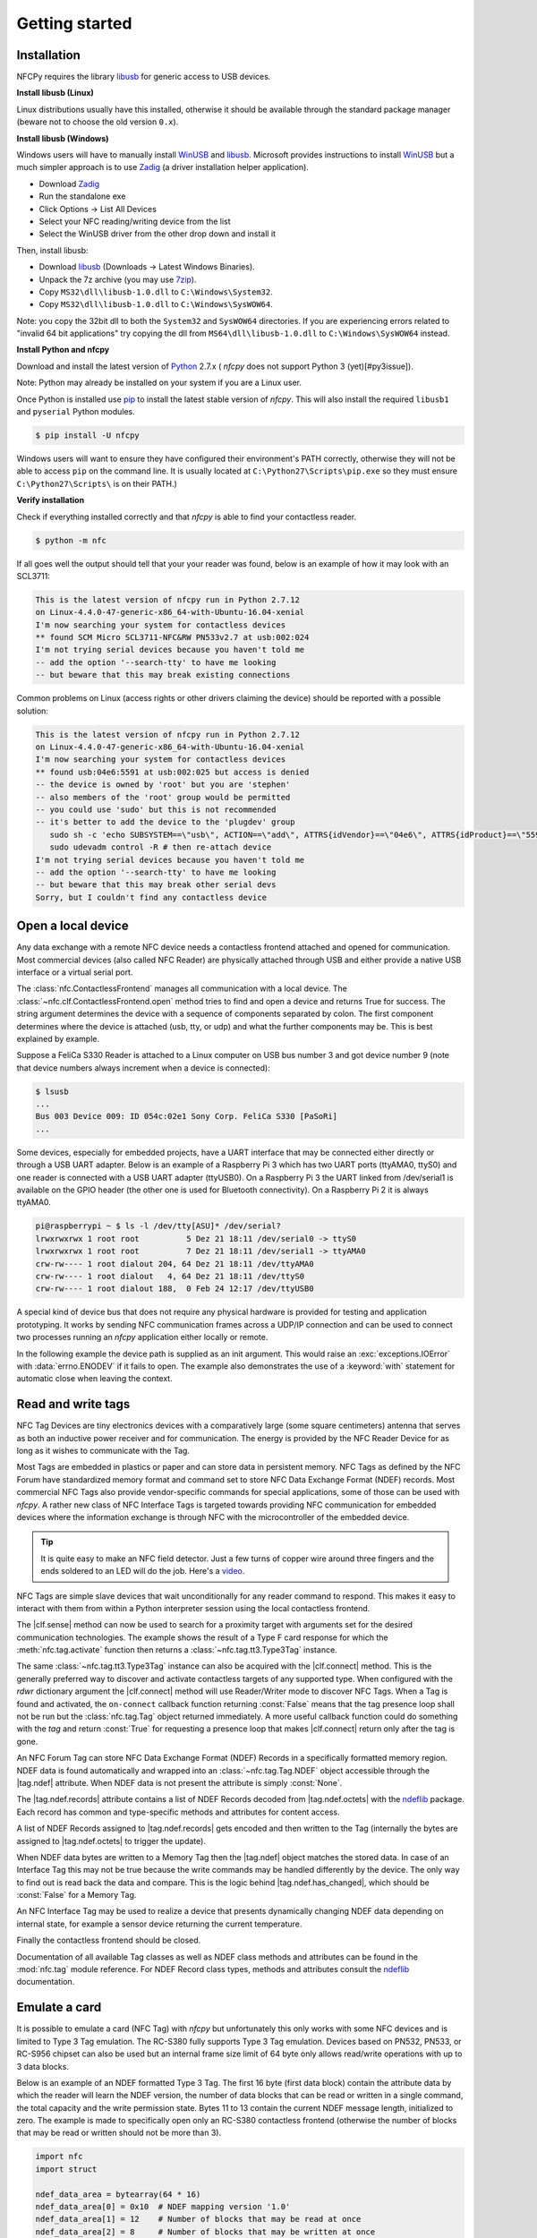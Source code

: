 .. -*- mode: rst; fill-column: 80 -*-

***************
Getting started
***************

Installation
============

.. _pip: https://pip.pypa.io/en/stable/
.. _libusb: http://libusb.info/
.. _WinUSB: https://msdn.microsoft.com/en-us/library/ff540196.aspx
.. _Zadig: http://zadig.akeo.ie/
.. _ndeflib: http://ndeflib.readthedocs.io/en/stable/
.. _7zip: https://www.7-zip.org/download.html
.. _Python: https://www.python.org/downloads/

NFCPy requires the library `libusb`_ for generic access to USB devices. 

**Install libusb (Linux)**

Linux distributions usually have this installed, otherwise it should be
available through the standard package manager (beware not to choose
the old version ``0.x``).

**Install libusb (Windows)**

Windows users will have to manually install `WinUSB`_ and `libusb`_. 
Microsoft provides instructions to install `WinUSB`_ but a much 
simpler approach is to use `Zadig`_ (a driver installation helper
application).

* Download `Zadig`_
* Run the standalone exe
* Click Options -> List All Devices 
* Select your NFC reading/writing device from the list
* Select the WinUSB driver from the other drop down and install it

Then, install libusb:

* Download `libusb`_ (Downloads -> Latest Windows Binaries).
* Unpack the 7z archive (you may use `7zip`_).
* Copy ``MS32\dll\libusb-1.0.dll`` to ``C:\Windows\System32``.
* Copy ``MS32\dll\libusb-1.0.dll`` to ``C:\Windows\SysWOW64``.

Note: you copy the 32bit dll to both the ``System32`` and ``SysWOW64``
directories. If you are experiencing errors related to "invalid
64 bit applications" try copying the dll from ``MS64\dll\libusb-1.0.dll``
to ``C:\Windows\SysWOW64`` instead.

**Install Python and nfcpy**

Download and install the latest version of `Python`_ 2.7.x (
*nfcpy* does not support Python 3 (yet)[#py3issue]).

Note: Python may already be installed on your system if you are
a Linux user.

Once Python is installed use `pip`_ to install the latest stable 
version of *nfcpy*. This will also install the required ``libusb1`` 
and ``pyserial`` Python modules.

.. code-block:: shell

   $ pip install -U nfcpy

Windows users will want to ensure they have configured their 
environment's PATH correctly, otherwise they will not be able to 
access ``pip`` on the command line. It is usually located at 
``C:\Python27\Scripts\pip.exe`` so they must ensure 
``C:\Python27\Scripts\`` is on their PATH.)


**Verify installation**

Check if everything installed correctly and that *nfcpy* is able
to find your contactless reader.

.. code-block:: shell

   $ python -m nfc

If all goes well the output should tell that your your reader was
found, below is an example of how it may look with an SCL3711:

.. code-block:: none

   This is the latest version of nfcpy run in Python 2.7.12
   on Linux-4.4.0-47-generic-x86_64-with-Ubuntu-16.04-xenial
   I'm now searching your system for contactless devices
   ** found SCM Micro SCL3711-NFC&RW PN533v2.7 at usb:002:024
   I'm not trying serial devices because you haven't told me
   -- add the option '--search-tty' to have me looking
   -- but beware that this may break existing connections

Common problems on Linux (access rights or other drivers claiming the
device) should be reported with a possible solution:

.. code-block:: none

   This is the latest version of nfcpy run in Python 2.7.12
   on Linux-4.4.0-47-generic-x86_64-with-Ubuntu-16.04-xenial
   I'm now searching your system for contactless devices
   ** found usb:04e6:5591 at usb:002:025 but access is denied
   -- the device is owned by 'root' but you are 'stephen'
   -- also members of the 'root' group would be permitted
   -- you could use 'sudo' but this is not recommended
   -- it's better to add the device to the 'plugdev' group
      sudo sh -c 'echo SUBSYSTEM==\"usb\", ACTION==\"add\", ATTRS{idVendor}==\"04e6\", ATTRS{idProduct}==\"5591\", GROUP=\"plugdev\" >> /etc/udev/rules.d/nfcdev.rules'
      sudo udevadm control -R # then re-attach device
   I'm not trying serial devices because you haven't told me
   -- add the option '--search-tty' to have me looking
   -- but beware that this may break other serial devs
   Sorry, but I couldn't find any contactless device


Open a local device
===================

Any data exchange with a remote NFC device needs a contactless frontend attached
and opened for communication. Most commercial devices (also called NFC Reader)
are physically attached through USB and either provide a native USB interface or
a virtual serial port.

The :class:`nfc.ContactlessFrontend` manages all communication with a local
device. The :class:`~nfc.clf.ContactlessFrontend.open` method tries to find and
open a device and returns True for success. The string argument determines the
device with a sequence of components separated by colon. The first component
determines where the device is attached (usb, tty, or udp) and what the further
components may be. This is best explained by example.

Suppose a FeliCa S330 Reader is attached to a Linux computer on USB bus number 3
and got device number 9 (note that device numbers always increment when a device
is connected):

.. code-block:: shell

   $ lsusb
   ...
   Bus 003 Device 009: ID 054c:02e1 Sony Corp. FeliCa S330 [PaSoRi]
   ...

.. testsetup:: clf-usb

   nfc_ContactlessFrontend_open = nfc.ContactlessFrontend.open
   nfc.ContactlessFrontend.open = mock.Mock('nfc.ContactlessFrontend.open')
   nfc.ContactlessFrontend.open.return_value = True

.. doctest:: clf-usb

   >>> import nfc
   >>> clf = nfc.ContactlessFrontend()
   >>> assert clf.open('usb:003:009') is True    # open device 9 on bus 3
   >>> assert clf.open('usb:054c:02e1') is True  # open first PaSoRi 330
   >>> assert clf.open('usb:003') is True        # open first Reader on bus 3
   >>> assert clf.open('usb:054c') is True       # open first Sony Reader
   >>> assert clf.open('usb') is True            # open first USB Reader
   >>> clf.close()  # previous open calls implicitly closed the device

.. testcleanup:: clf-usb

   nfc.ContactlessFrontend.open = nfc_ContactlessFrontend_open

Some devices, especially for embedded projects, have a UART interface that may
be connected either directly or through a USB UART adapter. Below is an example
of a Raspberry Pi 3 which has two UART ports (ttyAMA0, ttyS0) and one reader is
connected with a USB UART adapter (ttyUSB0). On a Raspberry Pi 3 the UART linked
from /dev/serial1 is available on the GPIO header (the other one is used for
Bluetooth connectivity). On a Raspberry Pi 2 it is always ttyAMA0.

.. code-block:: shell

   pi@raspberrypi ~ $ ls -l /dev/tty[ASU]* /dev/serial?
   lrwxrwxrwx 1 root root          5 Dez 21 18:11 /dev/serial0 -> ttyS0
   lrwxrwxrwx 1 root root          7 Dez 21 18:11 /dev/serial1 -> ttyAMA0
   crw-rw---- 1 root dialout 204, 64 Dez 21 18:11 /dev/ttyAMA0
   crw-rw---- 1 root dialout   4, 64 Dez 21 18:11 /dev/ttyS0
   crw-rw---- 1 root dialout 188,  0 Feb 24 12:17 /dev/ttyUSB0

.. testsetup:: clf-tty

   nfc_ContactlessFrontend_open = nfc.ContactlessFrontend.open
   nfc.ContactlessFrontend.open = mock.Mock('nfc.ContactlessFrontend.open')
   nfc.ContactlessFrontend.open.return_value = True

.. doctest:: clf-tty

   >>> import nfc
   >>> clf = nfc.ContactlessFrontend()
   >>> assert clf.open('tty:USB0:arygon') is True  # open /dev/ttyUSB0 with arygon driver
   >>> assert clf.open('tty:USB0:pn532') is True   # open /dev/ttyUSB0 with pn532 driver
   >>> assert clf.open('tty:AMA0') is True         # try different drivers on /dev/ttyAMA0
   >>> assert clf.open('tty') is True              # try all serial ports and drivers
   >>> clf.close()  # previous open calls implicitly closed the device

.. testcleanup:: clf-tty

   nfc.ContactlessFrontend.open = nfc_ContactlessFrontend_open


A special kind of device bus that does not require any physical hardware is
provided for testing and application prototyping. It works by sending NFC
communication frames across a UDP/IP connection and can be used to connect two
processes running an *nfcpy* application either locally or remote.

In the following example the device path is supplied as an init argument. This
would raise an :exc:`exceptions.IOError` with :data:`errno.ENODEV` if it fails
to open. The example also demonstrates the use of a :keyword:`with` statement
for automatic close when leaving the context.

.. doctest:: clf-udp
      
   >>> import nfc
   >>> with nfc.ContactlessFrontend('udp') as clf:
   ...     print(clf)
   ... 
   Linux IP-Stack on udp:localhost:54321


Read and write tags
===================

.. |clf.sense| replace:: :meth:`clf.sense() <nfc.clf.ContactlessFrontend.sense>`
.. |clf.connect| replace:: :meth:`clf.connect() <nfc.clf.ContactlessFrontend.connect>`
.. |tag.ndef| replace:: :attr:`tag.ndef <nfc.tag.Tag.ndef>`
.. |tag.ndef.octets| replace:: :attr:`tag.ndef.octets <nfc.tag.Tag.NDEF.octets>`
.. |tag.ndef.records| replace:: :attr:`tag.ndef.records <nfc.tag.Tag.NDEF.records>`
.. |tag.ndef.has_changed| replace:: :attr:`tag.ndef.has_changed <nfc.tag.Tag.NDEF.has_changed>`

NFC Tag Devices are tiny electronics devices with a comparatively large (some
square centimeters) antenna that serves as both an inductive power receiver and
for communication. The energy is provided by the NFC Reader Device for as long
as it wishes to communicate with the Tag.

Most Tags are embedded in plastics or paper and can store data in persistent
memory. NFC Tags as defined by the NFC Forum have standardized memory format and
command set to store NFC Data Exchange Format (NDEF) records. Most commercial
NFC Tags also provide vendor-specific commands for special applications, some of
those can be used with *nfcpy*. A rather new class of NFC Interface Tags is
targeted towards providing NFC communication for embedded devices where the
information exchange is through NFC with the microcontroller of the embedded
device.

.. tip::

   It is quite easy to make an NFC field detector. Just a few turns of copper
   wire around three fingers and the ends soldered to an LED will do the job.
   Here's a `video <https://www.youtube.com/watch?v=dTv4U5fotM0>`_.

NFC Tags are simple slave devices that wait unconditionally for any reader
command to respond. This makes it easy to interact with them from within a
Python interpreter session using the local contactless frontend.

.. testsetup:: tags-open-clf

   nfc_ContactlessFrontend_open = nfc.ContactlessFrontend.open
   nfc.ContactlessFrontend.open = mock.Mock('nfc.ContactlessFrontend.open')
   nfc.ContactlessFrontend.open.return_value = True

.. doctest:: tags-open-clf

   >>> import nfc
   >>> clf = nfc.ContactlessFrontend('usb')

.. testcleanup:: tags-open-clf

   nfc.ContactlessFrontend.open = nfc_ContactlessFrontend_open

The |clf.sense| method can now be used to search for a proximity target with
arguments set for the desired communication technologies. The example shows the
result of a Type F card response for which the :meth:`nfc.tag.activate` function
then returns a :class:`~nfc.tag.tt3.Type3Tag` instance.

.. testsetup:: memory-tag

   HEX = lambda s: bytearray.fromhex(s)
   clf = nfc.ContactlessFrontend('udp')
   clf.sense = mock.Mock('nfc.ContactlessFrontend.sense')
   sensf_res = bytearray.fromhex('0101010701260CCA020F0D23042F7783FF12FC')
   clf.sense.return_value = nfc.clf.RemoteTarget('212F', sensf_res=sensf_res)
   clf.exchange = mock.Mock('nfc.ContactlessFrontend.exchange')
   clf.exchange.side_effect = [
       HEX('1d 07 01010701260CCA02 0000 01 100b0a01 89000000 00000100 000e00be'),
       HEX('1d 07 01010701260CCA02 0000 01 d1010a55 036e6663 70792e6f 72670000'),
       HEX('1d 07 01010701260CCA02 0000 01 100b0a01 89000000 00000100 000e00be'),
       HEX('0c 09 01010701260CCA02 0000'),
       HEX('0c 09 01010701260CCA02 0000'),
       HEX('0c 09 01010701260CCA02 0000'),
       HEX('1d 07 01010701260CCA02 0000 01 100b0a01 89000000 00000100 002700d7'),
       HEX('3d 07 01010701260CCA02 0000 03 d1022253 7091010a 55036e66 6370792e'
                                          '6f726751 01105402 656e6e66 63707920'
                                          '70726f6a 65637400 00000000 00000000')
   ]

.. doctest:: memory-tag

   >>> from nfc.clf import RemoteTarget
   >>> target = clf.sense(RemoteTarget('106A'), RemoteTarget('106B'), RemoteTarget('212F'))
   >>> print(target)
   212F sensf_res=0101010701260CCA020F0D23042F7783FF12FC
   >>> tag = nfc.tag.activate(clf, target)
   >>> print(tag)
   Type3Tag 'FeliCa Standard (RC-S960)' ID=01010701260CCA02 PMM=0F0D23042F7783FF SYS=12FC

The same :class:`~nfc.tag.tt3.Type3Tag` instance can also be acquired with the
|clf.connect| method. This is the generally preferred way to discover and
activate contactless targets of any supported type. When configured with the
*rdwr* dictionary argument the |clf.connect| method will use Reader/Writer mode
to discover NFC Tags. When a Tag is found and activated, the ``on-connect``
callback function returning :const:`False` means that the tag presence loop
shall not be run but the :class:`nfc.tag.Tag` object returned immediately. A
more useful callback function could do something with the *tag* and return
:const:`True` for requesting a presence loop that makes |clf.connect| return
only after the tag is gone.

.. doctest:: memory-tag

   >>> tag = clf.connect(rdwr={'on-connect': lambda tag: False})
   >>> print(tag)
   Type3Tag 'FeliCa Standard (RC-S960)' ID=01010701260CCA02 PMM=0F0D23042F7783FF SYS=12FC

An NFC Forum Tag can store NFC Data Exchange Format (NDEF) Records in a
specifically formatted memory region. NDEF data is found automatically and
wrapped into an :class:`~nfc.tag.Tag.NDEF` object accessible through the
|tag.ndef| attribute. When NDEF data is not present the attribute is simply
:const:`None`.

.. doctest:: memory-tag

   >>> assert tag.ndef is not None
   >>> for record in tag.ndef.records:
   ...     print(record)
   ... 
   NDEF Uri Record ID '' Resource 'http://nfcpy.org'

The |tag.ndef.records| attribute contains a list of NDEF Records decoded from
|tag.ndef.octets| with the `ndeflib`_ package. Each record has common and
type-specific methods and attributes for content access.

.. doctest:: memory-tag

   >>> record = tag.ndef.records[0]
   >>> print(record.type)
   urn:nfc:wkt:U
   >>> print(record.uri)
   http://nfcpy.org

A list of NDEF Records assigned to |tag.ndef.records| gets encoded and then
written to the Tag (internally the bytes are assigned to |tag.ndef.octets| to
trigger the update).

.. doctest:: memory-tag

   >>> import ndef
   >>> uri, title = 'http://nfcpy.org', 'nfcpy project'
   >>> tag.ndef.records = [ndef.SmartposterRecord(uri, title)]

When NDEF data bytes are written to a Memory Tag then the |tag.ndef| object
matches the stored data. In case of an Interface Tag this may not be true
because the write commands may be handled differently by the device. The only
way to find out is read back the data and compare. This is the logic behind
|tag.ndef.has_changed|, which should be :const:`False` for a Memory Tag.

.. doctest:: memory-tag

   >>> assert tag.ndef.has_changed is False

An NFC Interface Tag may be used to realize a device that presents dynamically
changing NDEF data depending on internal state, for example a sensor device
returning the current temperature.

.. testsetup:: interface-tag

   HEX = lambda s: bytearray.fromhex(s)
   clf = nfc.ContactlessFrontend('udp')
   clf.sense = mock.Mock('nfc.ContactlessFrontend.sense')
   sensf_res = bytearray.fromhex('0103FEFFFFFFFFFFFF00E1000000FFFF0012FC')
   clf.sense.return_value = nfc.clf.RemoteTarget('212F', sensf_res=sensf_res)
   clf.exchange = mock.Mock('nfc.ContactlessFrontend.exchange')
   clf.exchange.side_effect = [
       HEX('1d 07 03FEFFFFFFFFFFFF 0000 01 100c0c00 04000000 00000000 000e003a'),
       HEX('1d 07 03FEFFFFFFFFFFFF 0000 01 d1010a54 02656e2b 32312e33 20430000'),
       HEX('1d 07 03FEFFFFFFFFFFFF 0000 01 100c0c00 04000000 00000000 000e003a'),
       HEX('1d 07 03FEFFFFFFFFFFFF 0000 01 d1010a54 02656e2b 32312e30 20430000'),
       HEX('1d 07 03FEFFFFFFFFFFFF 0000 01 100c0c00 04000000 00000000 000e003a'),
       HEX('1d 07 03FEFFFFFFFFFFFF 0000 01 d1010a54 02656e2b 32302e35 20430000'),
       HEX('1d 07 03FEFFFFFFFFFFFF 0000 01 100c0c00 04000000 00000000 000e003a'),
       HEX('1d 07 03FEFFFFFFFFFFFF 0000 01 d1010a54 02656e2b 32302e31 20430000'),
   ]
   import time
   time.sleep = mock.Mock('time.sleep')

.. doctest:: interface-tag

   >>> tag = clf.connect(rdwr={'on-connect': lambda tag: False})
   >>> print(tag)
   Type3Tag 'FeliCa Link (RC-S730) Plug Mode' ID=03FEFFFFFFFFFFFF PMM=00E1000000FFFF00 SYS=12FC
   >>> assert tag.ndef is not None and tag.ndef.length > 0
   >>> assert tag.ndef.records[0].type == 'urn:nfc:wkt:T'
   >>> print('Temperature 0: {}'.format(tag.ndef.records[0].text))
   Temperature 0: +21.3 C
   >>> for count in range(1, 4):
   ...     while not tag.ndef.has_changed: time.sleep(1)
   ...     print('Temperature {}: {}'.format(count, tag.ndef.records[0].text))
   ... 
   Temperature 1: +21.0 C
   Temperature 2: +20.5 C
   Temperature 3: +20.1 C

Finally the contactless frontend should be closed.

.. testsetup:: tags-close-clf

   clf = nfc.ContactlessFrontend('udp')

.. doctest:: tags-close-clf

   >>> clf.close()

Documentation of all available Tag classes as well as NDEF class methods and
attributes can be found in the :mod:`nfc.tag` module reference. For NDEF Record
class types, methods and attributes consult the `ndeflib`_ documentation.


Emulate a card
==============

It is possible to emulate a card (NFC Tag) with *nfcpy* but unfortunately this
only works with some NFC devices and is limited to Type 3 Tag emulation. The
RC-S380 fully supports Type 3 Tag emulation. Devices based on PN532, PN533, or
RC-S956 chipset can also be used but an internal frame size limit of 64 byte
only allows read/write operations with up to 3 data blocks.

Below is an example of an NDEF formatted Type 3 Tag. The first 16 byte (first
data block) contain the attribute data by which the reader will learn the NDEF
version, the number of data blocks that can be read or written in a single
command, the total capacity and the write permission state. Bytes 11 to 13
contain the current NDEF message length, initialized to zero. The example is
made to specifically open only an RC-S380 contactless frontend (otherwise the
number of blocks that may be read or written should not be more than 3).

.. code-block:: python

   import nfc
   import struct

   ndef_data_area = bytearray(64 * 16)
   ndef_data_area[0] = 0x10  # NDEF mapping version '1.0'
   ndef_data_area[1] = 12    # Number of blocks that may be read at once
   ndef_data_area[2] = 8     # Number of blocks that may be written at once
   ndef_data_area[4] = 63    # Number of blocks available for NDEF data
   ndef_data_area[10] = 1    # NDEF read and write operations are allowed
   ndef_data_area[14:16] = struct.pack('>H', sum(ndef_data_area[0:14]))  # Checksum

   def ndef_read(block_number, rb, re):
       if block_number < len(ndef_data_area) / 16:
           first, last = block_number*16, (block_number+1)*16
           block_data = ndef_data_area[first:last]
           return block_data

   def ndef_write(block_number, block_data, wb, we):
       global ndef_data_area
       if block_number < len(ndef_data_area) / 16:
           first, last = block_number*16, (block_number+1)*16
           ndef_data_area[first:last] = block_data
           return True

   def on_startup(target):
       idm, pmm, sys = '03FEFFE011223344', '01E0000000FFFF00', '12FC'
       target.sensf_res = bytearray.fromhex('01' + idm + pmm + sys)
       target.brty = "212F"
       return target

   def on_connect(tag):
       print("tag activated")
       tag.add_service(0x0009, ndef_read, ndef_write)
       tag.add_service(0x000B, ndef_read, lambda: False)
       return True

   with nfc.ContactlessFrontend('usb:054c:06c1') as clf:
       while clf.connect(card={'on-startup': on_startup, 'on-connect': on_connect}):
           print("tag released")


This is a fully functional NFC Forum Type 3 Tag. With a separate reader or
Android apps such as `NXP Tag Info`_ and `NXP Tag Writer`_, NDEF data can now be
written into the **ndef_data_area** and read back until the loop is terminated
with :kbd:`Control-C`.

.. _NXP Tag Info:
   https://play.google.com/store/apps/details?id=com.nxp.taginfolite

.. _NXP Tag Writer:
   https://play.google.com/store/apps/details?id=com.nxp.nfc.tagwriter


Work with a peer
================

The best part of NFC comes when the limitations of a single master
controlling a humble servant are overcome. This is achieved by the NFC
Forum Logical Link Control Protocol (LLCP), which allows multiplexed
communications between two NFC Forum Devices with either peer able to
send protocol data units at any time and no restriction to a single
application run in one direction.

An LLCP link between two NFC devices is requested with the **llcp**
argument to |clf.connect|.

.. doctest::
   :options: +SKIP

   >>> import nfc
   >>> clf = ContactlessFrontend('usb')
   >>> clf.connect(llcp={}) # now touch a phone
   True

When the first example got LLCP running there is actually just
symmetry packets exchanged back and forth until the link is
broken. We have to use callback functions to add some useful stuff.

.. doctest::
   :options: +SKIP

   >>> def on_connect(llc):
   ...     print llc; return True
   ... 
   >>> clf.connect(llcp={'on-connect': connected})
   LLC: Local(MIU=128, LTO=100ms) Remote(MIU=1024, LTO=500ms)
   True

The on_connect function receives a single argument **llc**, which is
the :class:`~nfc.llcp.llc.LogicalLinkController` instance coordinates
aal data exchange with the remote peer. With this we can add client
applications but they must be run in a separate execution context to
have on_connect return fast. Only after on_connect returns, the
**llc** can start running the symmetry loop (the LLCP heartbeat) with
the remote peer and generally receive and dispatch protocol and
service data units.

When using the interactive interpreter it is less convinient to
program in the callback functions so we will start a thread in the
callback to execute the *llc.run** loop and return with False. This
tells |clf.connect| to return immediately with the **llc** instance).

.. doctest::
   :options: +SKIP

   >>> import threading
   >>> def on_connect(llc):
   ...     threading.Thread(target=llc.run).start(); return False
   ... 
   >>> llc = clf.connect(llcp={'on-connect': on_connect})
   >>> print llc
   LLC: Local(MIU=128, LTO=100ms) Remote(MIU=1024, LTO=500ms)

Application code is not supposed to work directly with the **llc**
object but use it to create :class:`~nfc.llcp.Socket` objects for the
actual communication. Two types of regular sockets can be created with
either :const:`nfc.llcp.LOGICAL_DATA_LINK` for a connection-less
socket or :const:`nfc.llcp.DATA_LINK_CONNECTION` for a connection-mode
socket. A connection-less socket does not guarantee that application
data is delivered to the remote application (although *nfcpy* makes
sure that it's been delivered to the remote device). A connection-mode
socket cares about reliability, unless the other implementation is
buggy data you send is guaranteed to make it to the receiving
application - error-free and in order.

What can be done with an Android phone as the peer device is for
example to send to its default SNEP Server. SNEP is the NFC Forum
Simple NDEF Exchange Protocol and a default SNEP Server is built into
Android under the name of Android Beam. SNEP messages are exchanged
over an LLCP data link connection so we create a connection mode
socket, connect to the server with the service name known from the
`NFC Forum Assigned Numbers Register`_ and then send a SNEP PUT
request with a web link to open.

.. doctest::
   :options: +SKIP

   >>> import ndef
   >>> socket = nfc.llcp.Socket(llc, nfc.llcp.DATA_LINK_CONNECTION)
   >>> socket.connect('urn:nfc:sn:snep')
   >>> records = [ndef.UriRecord("http://nfcpy.org")]
   >>> message = b''.join(ndef.message_encoder(records))
   >>> socket.send("\x10\x02\x00\x00\x00" + chr(len(message)) + message)
   >>> socket.recv()
   '\x10\x81\x00\x00\x00\x00'
   >>> socket.close()

The phone should now have opened the http://nfcpy.org web page.

The code can be simplified by using the :class:`~nfc.snep.SnepClient`
from the :mod:`nfc.snep` package.

.. doctest::
   :options: +SKIP

   >>> import nfc.snep
   >>> snep = nfc.snep.SnepClient(llc)
   >>> snep.put_records([ndef.UriRecord("http://nfcpy.org")])
   True

The :meth:`~nfc.snep.SnepClient.put` method is smart enough to
temporarily connect to ``urn:nfc.sn:snep`` for sending. There are also
methods to open and close the connection explicitely and maybe use a
different service name.

.. note:: The :ref:`llcp-tutorial` tutorial has more information on
          LLCP in general and how its used with *nfcpy*. The
          :mod:`nfc.llcp` package documentation contains describes all
          the API classes and methods that are available.

.. _NFC Forum Assigned Numbers Register:
   http://members.nfc-forum.org/specs/nfc_forum_assigned_numbers_register


.. [#py3issue] https://github.com/nfcpy/nfcpy/issues/47
